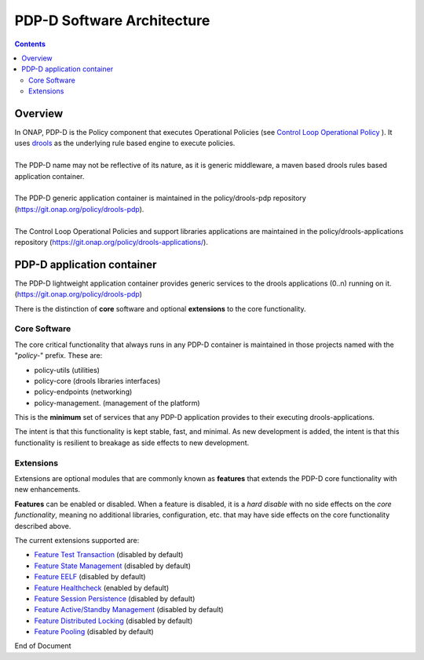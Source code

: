 
.. This work is licensed under a Creative Commons Attribution 4.0 International License.
.. http://creativecommons.org/licenses/by/4.0

***************************
PDP-D Software Architecture
***************************

.. contents::
    :depth: 3

Overview
^^^^^^^^

| In ONAP, PDP-D is the Policy component that executes Operational Policies (see `Control Loop Operational Policy`_ ).  It uses `drools`_ as the underlying rule based engine to execute policies.
|
| The PDP-D name may not be reflective of its nature, as it is generic middleware, a maven based drools rules based application container. 
|
| The PDP-D generic application container is maintained in the policy/drools-pdp repository (https://git.onap.org/policy/drools-pdp).
|
| The Control Loop Operational Policies and support libraries applications are maintained in the policy/drools-applications repository (https://git.onap.org/policy/drools-applications/).


PDP-D application container
^^^^^^^^^^^^^^^^^^^^^^^^^^^

| The PDP-D lightweight application container provides generic services to the drools applications (0..n) running on it.  (https://git.onap.org/policy/drools-pdp)

There is the distinction of **core** software and optional **extensions** to the core functionality.

Core Software
-------------

The core critical functionality that always runs in any PDP-D container is maintained in those projects named with the "*policy-*" prefix.   These are:

- policy-utils (utilities)
- policy-core (drools libraries interfaces)
- policy-endpoints (networking)
- policy-management. (management of the platform)

This is the **minimum** set of services that any PDP-D application provides to their executing drools-applications.

The intent is that this functionality is kept stable, fast, and minimal.   As new development is added, the intent is that this functionality is resilient to breakage as side effects to new development.

Extensions
----------

Extensions are optional modules that are commonly known as **features** that extends the PDP-D core functionality with new enhancements.   

**Features** can be enabled or disabled.   When a feature is disabled, it is a *hard disable* with no side effects on the *core functionality*, meaning no additional libraries, configuration, etc. that may have side effects on the core functionality described above.

The current extensions supported are:

- `Feature Test Transaction  <feature_testtransaction.html>`_ (disabled by default)
- `Feature State Management <feature_statemgmt.html>`_ (disabled by default)
- `Feature EELF <feature_eelf.html>`_ (disabled by default)
- `Feature Healthcheck <feature_healthcheck.html>`_ (enabled by default)
- `Feature Session Persistence <feature_sesspersist.html>`_ (disabled by default)
- `Feature Active/Standby Management <feature_activestdbymgmt.html>`_ (disabled by default)
- `Feature Distributed Locking <feature_locking.html>`_ (disabled by default)
- `Feature Pooling <feature_pooling.html>`_ (disabled by default)

.. seealso:: Click on the individual feature links for more information 


.. _Control Loop Operational Policy: https://wiki.onap.org/display/DW/Control+Loop+Operational+Policy
.. _drools: https://www.drools.org


End of Document

.. SSNote: Wiki page ref. https://wiki.onap.org/display/DW/PAP+Software+Architecture


